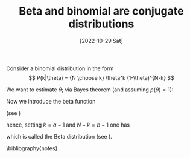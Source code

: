 #+TITLE: Beta and binomial are conjugate distributions
#+DATE: [2022-10-29 Sat]
#+OPTIONS: toc:nil num:nil
#+LATEX_HEADER: \bibliographystyle{plain}


Consider a binomial distribution in the form
\[ P(k|\theta) = {N \choose k} \theta^k (1-\theta)^{N-k} \]

We want to estimate $\theta$; via Bayes theorem (and assuming $p(\theta)=1$):

\begin{eqnarray*}
P(\theta|k) & = & \frac{P(k|\theta)P(\theta)}{P(k)} \\
 & = & \frac{{N \choose k} \theta^k (1-\theta)^{N-k}}{{N \choose k}\int_0^1 \theta^k (1-\theta)^{N-k}\,d\theta}  
\end{eqnarray*}

Now we introduce the beta function 

\begin{eqnarray*}
\mbox{B}(a,b) & = & \int_0^1 \theta^{a-1} (1-\theta)^{b-1} \,d\theta\\
& = & \frac{\Gamma(a)\Gamma(b)}{\Gamma(a+b)}
\end{eqnarray*}

(see \cite{press2007numerical})

hence, setting $k=a-1$ and $N-k=b-1$ one has

\begin{eqnarray*}
P(\theta|k) & = & \frac{\theta^{a-1}(1-\theta)^{b-1}}{\mbox{B}(a,b)} \\
& = & \frac{\Gamma(a+b)}{\Gamma(a)\Gamma(b)} \theta^{a-1}(1-\theta)^{b-1}
\end{eqnarray*}

which is called the Beta distribution (see \cite{gelman2013bayesian}).

\bibliography{notes}
 


